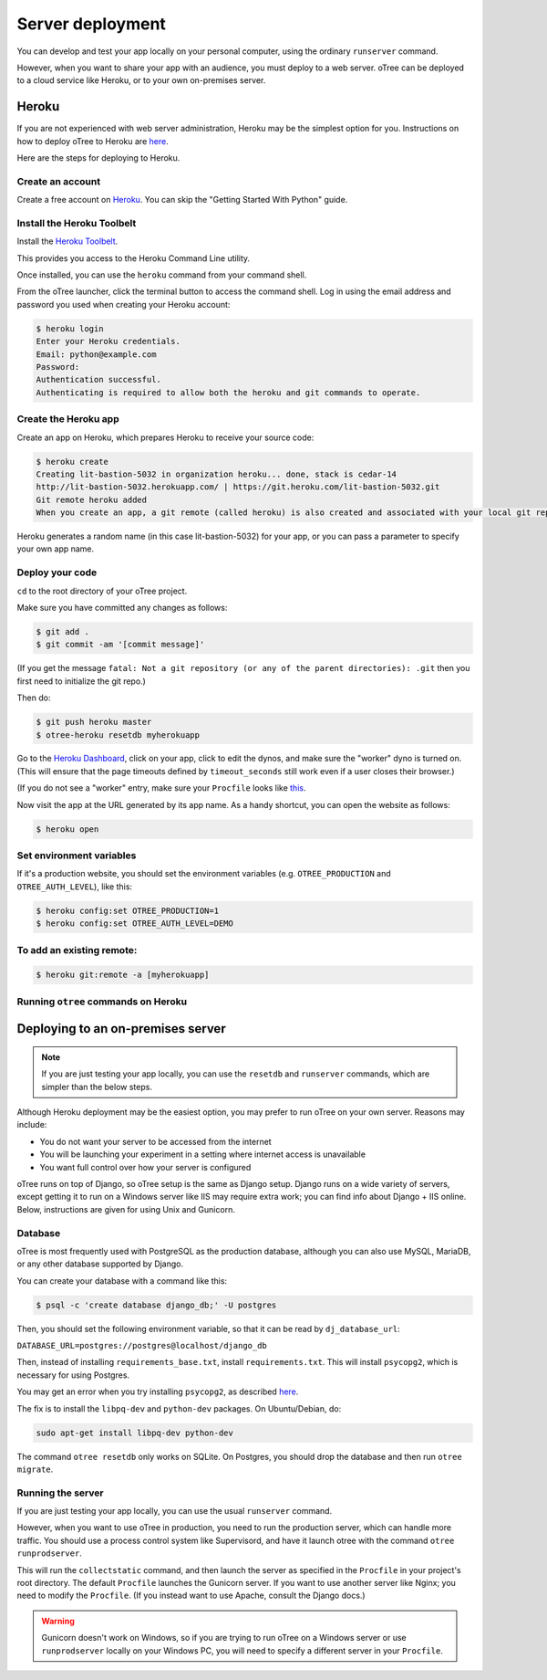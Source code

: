 Server deployment
=================

You can develop and test your app locally on your personal computer,
using the ordinary ``runserver`` command.

However, when you want to share your app with an audience,
you must deploy to a web server. oTree can be deployed to a cloud service like
Heroku, or to your own on-premises server.

Heroku
------

If you are not experienced with web server administration, Heroku may be
the simplest option for you. Instructions on how to deploy oTree to Heroku are
`here <#heroku>`__.

Here are the steps for deploying to Heroku.

Create an account
~~~~~~~~~~~~~~~~~

Create a free account on `Heroku <https://www.heroku.com/>`__. You can
skip the "Getting Started With Python" guide.

Install the Heroku Toolbelt
~~~~~~~~~~~~~~~~~~~~~~~~~~~

Install the `Heroku Toolbelt <https://toolbelt.heroku.com/>`__.

This provides you access to the Heroku Command Line utility.

Once installed, you can use the ``heroku`` command from your command
shell.

From the oTree launcher, click the terminal button to access the command
shell. Log in using the email address and password you used when
creating your Heroku account:

.. code-block:: bash

    $ heroku login
    Enter your Heroku credentials.
    Email: python@example.com
    Password:
    Authentication successful.
    Authenticating is required to allow both the heroku and git commands to operate.

Create the Heroku app
~~~~~~~~~~~~~~~~~~~~~

Create an app on Heroku, which prepares Heroku to receive your source
code:

.. code-block:: bash

    $ heroku create
    Creating lit-bastion-5032 in organization heroku... done, stack is cedar-14
    http://lit-bastion-5032.herokuapp.com/ | https://git.heroku.com/lit-bastion-5032.git
    Git remote heroku added
    When you create an app, a git remote (called heroku) is also created and associated with your local git repository.

Heroku generates a random name (in this case lit-bastion-5032) for your
app, or you can pass a parameter to specify your own app name.

Deploy your code
~~~~~~~~~~~~~~~~

``cd`` to the root directory of your oTree project.

Make sure you have committed any changes as follows:

.. code-block:: bash

    $ git add .
    $ git commit -am '[commit message]'

(If you get the message
``fatal: Not a git repository (or any of the parent directories): .git``
then you first need to initialize the git repo.)

Then do:

.. code-block:: bash

    $ git push heroku master
    $ otree-heroku resetdb myherokuapp

Go to the `Heroku Dashboard <https://dashboard.heroku.com/apps>`__,
click on your app, click to edit the dynos, and make sure the "worker"
dyno is turned on. (This will ensure that the page timeouts defined by ``timeout_seconds``
still work even if a user closes their browser.)

.. image:: _static/heroku-worker-dyno.JPG
    :align: center
    :scale: 100 %

(If you do not see a "worker" entry, make sure your ``Procfile``
looks like `this <https://github.com/oTree-org/oTree/blob/master/Procfile>`__.

Now visit the app at the URL generated by its app name. As a handy
shortcut, you can open the website as follows:

.. code-block:: bash

    $ heroku open

Set environment variables
~~~~~~~~~~~~~~~~~~~~~~~~~

If it's a production website, you should set the environment variables
(e.g. ``OTREE_PRODUCTION`` and ``OTREE_AUTH_LEVEL``), like this:

.. code-block:: bash

    $ heroku config:set OTREE_PRODUCTION=1
    $ heroku config:set OTREE_AUTH_LEVEL=DEMO

To add an existing remote:
~~~~~~~~~~~~~~~~~~~~~~~~~~

.. code-block:: bash

    $ heroku git:remote -a [myherokuapp]

Running ``otree`` commands on Heroku
~~~~~~~~~~~~~~~~~~~~~~~~~~~~~~~~~~~~



Deploying to an on-premises server
----------------------------------

.. note::

    If you are just testing your app locally, you can use the ``resetdb`` and
    ``runserver`` commands, which are simpler than the below steps.

Although Heroku deployment may be the easiest option,
you may prefer to run oTree on your own server. Reasons may include:

-  You do not want your server to be accessed from the internet
-  You will be launching your experiment in a setting where internet
   access is unavailable
-  You want full control over how your server is configured

oTree runs on top of Django, so oTree setup is the same as Django setup.
Django runs on a wide variety of servers, except getting it to run on
a Windows server like IIS may require extra work; you can find info about
Django + IIS online. Below, instructions are given for using Unix and Gunicorn.

Database
~~~~~~~~

oTree is most frequently used with PostgreSQL as the production
database, although you can also use MySQL, MariaDB, or any other database
supported by Django.

You can create your database with a command like this:

.. code-block:: bash

    $ psql -c 'create database django_db;' -U postgres

Then, you should set the following environment variable, so that it can
be read by ``dj_database_url``:

``DATABASE_URL=postgres://postgres@localhost/django_db``

Then, instead of installing ``requirements_base.txt``, install ``requirements.txt``.
This will install ``psycopg2``, which is necessary for using Postgres.

You may get an error when you try installing ``psycopg2``, as described
`here <http://initd.org/psycopg/docs/faq.html#problems-compiling-and-deploying-psycopg2>`__.

The fix is to install the ``libpq-dev`` and ``python-dev`` packages.
On Ubuntu/Debian, do:

.. code-block:: bash

    sudo apt-get install libpq-dev python-dev

The command ``otree resetdb`` only works on SQLite.
On Postgres, you should drop the database and then run ``otree migrate``.

Running the server
~~~~~~~~~~~~~~~~~~

If you are just testing your app locally, you can use the usual ``runserver``
command.

However, when you want to use oTree in production, you need to run the
production server, which can handle more traffic. You should use a process
control system like Supervisord, and have it launch otree with the command
``otree runprodserver``.

This will run the ``collectstatic`` command, and then
launch the server as specified in the ``Procfile`` in your project's root
directory. The default ``Procfile`` launches the Gunicorn server.
If you want to use another server like Nginx; you need to modify the
``Procfile``. (If you instead want to use Apache, consult the Django docs.)

.. versionadded:: 0.3.8
   ``runprodserver``

.. warning::

    Gunicorn doesn't work on Windows, so if you are trying to run oTree on a
    Windows server or use ``runprodserver`` locally on your Windows PC, you
    will need to specify a different server in your ``Procfile``.

